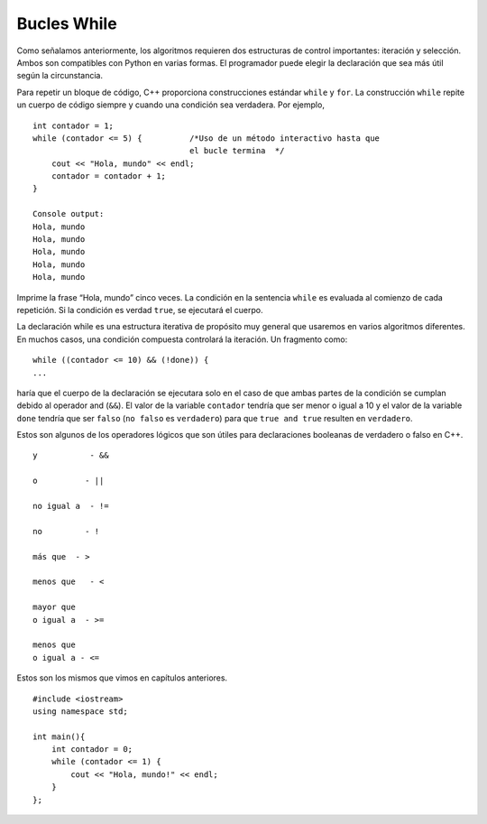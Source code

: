 Bucles While 
============

Como señalamos anteriormente, los algoritmos requieren dos estructuras de control importantes: 
iteración y selección. Ambos son compatibles con Python en varias formas. El programador puede 
elegir la declaración que sea más útil según la circunstancia.

Para repetir un bloque de código, C++ proporciona construcciones estándar ``while`` y ``for``. 
La construcción ``while`` repite un cuerpo de código siempre y cuando una condición sea verdadera. Por ejemplo,

::

    int contador = 1;
    while (contador <= 5) {          /*Uso de un método interactivo hasta que
                                     el bucle termina  */
        cout << "Hola, mundo" << endl;
        contador = contador + 1;
    }

    Console output:
    Hola, mundo
    Hola, mundo
    Hola, mundo
    Hola, mundo
    Hola, mundo


Imprime la frase “Hola, mundo” cinco veces. La condición en la sentencia
``while`` es evaluada al comienzo de cada repetición. Si la condición 
es verdad ``true``, se ejecutará el cuerpo.

La declaración while es una estructura iterativa de propósito muy general 
que usaremos en varios algoritmos diferentes. En muchos casos, una condición 
compuesta controlará la iteración. Un fragmento como:
::

    while ((contador <= 10) && (!done)) {
    ...



haría que el cuerpo de la declaración se ejecutara solo en el caso de que ambas partes de la condición
se cumplan debido al operador and  (``&&``). El valor de la variable ``contador`` tendría que ser menor o igual
a 10 y el valor de la variable ``done``  tendría que ser ``falso`` (``no falso`` es ``verdadero``)  para que ``true and true``  resulten en ``verdadero``.

Estos son algunos de los operadores lógicos que son útiles para declaraciones booleanas de verdadero o 
falso en C++.

::

    y           - &&

    o          - ||

    no igual a  - !=

    no         - !

    más que  - >

    menos que   - <

    mayor que 
    o igual a  - >=

    menos que
    o igual a - <=


Estos son los mismos que vimos en capítulos anteriores.


::

    #include <iostream>
    using namespace std;

    int main(){
        int contador = 0;
        while (contador <= 1) {
            cout << "Hola, mundo!" << endl;
        }
    };


.. mchoice:: mc_whileloop
  :answer_a: "0" es escrito 1 vez.
  :answer_b: "Hola mundo!" es escrito 1 vez.
  :answer_c: "Hola mundo!" is written infinitely many times.
  :answer_d: Ninguno de los anteriores.
  :correct: c
  :feedback_a: Revise la línea que imprime.
  :feedback_b: Revisa el bucle while 
  :feedback_c: Correcto! porque contador es nunca mayor que uno hace que el buble while se infinito.
  :feedback_d: No del todo, revisa nuevamente.

  Usando el código anterior, seleccione la respuesta que debería aparecer.
